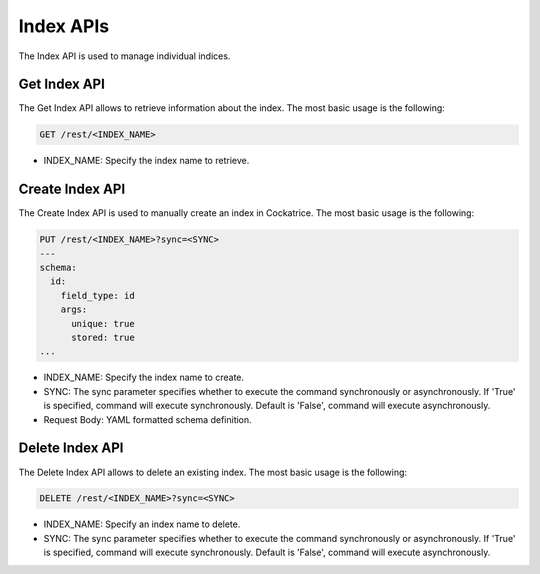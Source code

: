 Index APIs
==========

The Index API is used to manage individual indices.


Get Index API
-------------

The Get Index API allows to retrieve information about the index.
The most basic usage is the following:

.. code-block:: text

    GET /rest/<INDEX_NAME>

* INDEX_NAME: Specify the index name to retrieve.


Create Index API
----------------

The Create Index API is used to manually create an index in Cockatrice.
The most basic usage is the following:

.. code-block:: text

    PUT /rest/<INDEX_NAME>?sync=<SYNC>
    ---
    schema:
      id:
        field_type: id
        args:
          unique: true
          stored: true
    ...

* INDEX_NAME: Specify the index name to create.
* SYNC: The sync parameter specifies whether to execute the command synchronously or asynchronously. If 'True' is specified, command will execute synchronously. Default is 'False', command will execute asynchronously.
* Request Body: YAML formatted schema definition.


Delete Index API
----------------

The Delete Index API allows to delete an existing index.
The most basic usage is the following:

.. code-block:: text

    DELETE /rest/<INDEX_NAME>?sync=<SYNC>

* INDEX_NAME: Specify an index name to delete.
* SYNC: The sync parameter specifies whether to execute the command synchronously or asynchronously. If 'True' is specified, command will execute synchronously. Default is 'False', command will execute asynchronously.
